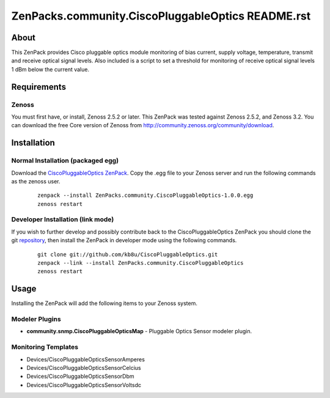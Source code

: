 ==============================
ZenPacks.community.CiscoPluggableOptics README.rst
==============================

About
=====

This ZenPack provides Cisco pluggable optics module monitoring of bias current,
supply voltage, temperature, transmit and receive optical signal levels.  Also
included is a script to set a threshold for monitoring of receive optical
signal levels 1 dBm below the current value.

Requirements
============

Zenoss
------

You must first have, or install, Zenoss 2.5.2 or later. This ZenPack was tested
against Zenoss 2.5.2, and Zenoss 3.2.  You can download the free Core
version of Zenoss from http://community.zenoss.org/community/download.


Installation
============

Normal Installation (packaged egg)
----------------------------------

Download the `CiscoPluggableOptics ZenPack <http://wiki.zenoss.org/ZenPack:Cisco_Pluggable_Optics>`_.
Copy the .egg file to your Zenoss server and run the following commands as the zenoss
user.

    ::

        zenpack --install ZenPacks.community.CiscoPluggableOptics-1.0.0.egg
        zenoss restart

Developer Installation (link mode)
----------------------------------

If you wish to further develop and possibly contribute back to the
CiscoPluggableOptics ZenPack you should clone the git
`repository <https://github.com/kb8u/CiscoPluggableOptics>`_,
then install the ZenPack in developer mode using the following commands.

    ::

        git clone git://github.com/kb8u/CiscoPluggableOptics.git
        zenpack --link --install ZenPacks.community.CiscoPluggableOptics
        zenoss restart


Usage
=====

Installing the ZenPack will add the following items to your Zenoss system.

Modeler Plugins
---------------

- **community.snmp.CiscoPluggableOpticsMap** - Pluggable Optics Sensor
  modeler plugin.

Monitoring Templates
--------------------

- Devices/CiscoPluggableOpticsSensorAmperes
- Devices/CiscoPluggableOpticsSensorCelcius
- Devices/CiscoPluggableOpticsSensorDbm
- Devices/CiscoPluggableOpticsSensorVoltsdc

